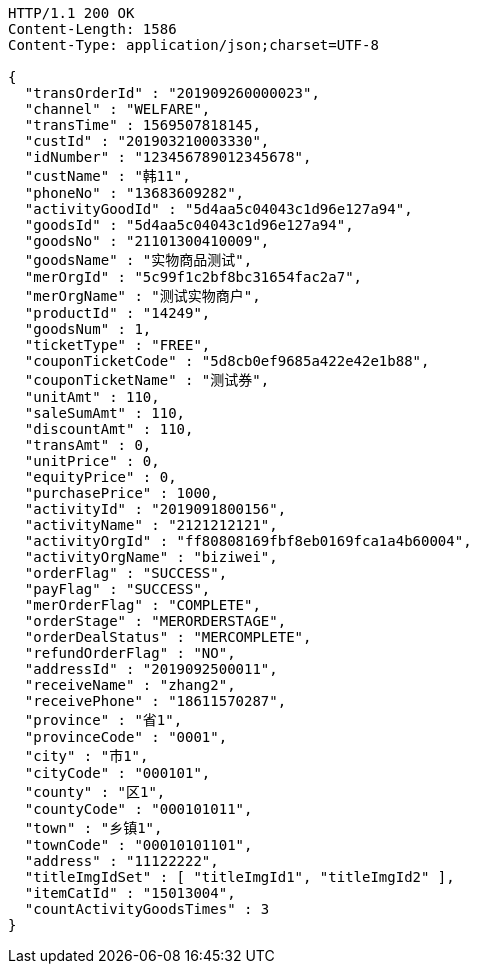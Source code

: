 [source,http,options="nowrap"]
----
HTTP/1.1 200 OK
Content-Length: 1586
Content-Type: application/json;charset=UTF-8

{
  "transOrderId" : "201909260000023",
  "channel" : "WELFARE",
  "transTime" : 1569507818145,
  "custId" : "201903210003330",
  "idNumber" : "123456789012345678",
  "custName" : "韩11",
  "phoneNo" : "13683609282",
  "activityGoodId" : "5d4aa5c04043c1d96e127a94",
  "goodsId" : "5d4aa5c04043c1d96e127a94",
  "goodsNo" : "21101300410009",
  "goodsName" : "实物商品测试",
  "merOrgId" : "5c99f1c2bf8bc31654fac2a7",
  "merOrgName" : "测试实物商户",
  "productId" : "14249",
  "goodsNum" : 1,
  "ticketType" : "FREE",
  "couponTicketCode" : "5d8cb0ef9685a422e42e1b88",
  "couponTicketName" : "测试券",
  "unitAmt" : 110,
  "saleSumAmt" : 110,
  "discountAmt" : 110,
  "transAmt" : 0,
  "unitPrice" : 0,
  "equityPrice" : 0,
  "purchasePrice" : 1000,
  "activityId" : "2019091800156",
  "activityName" : "2121212121",
  "activityOrgId" : "ff80808169fbf8eb0169fca1a4b60004",
  "activityOrgName" : "biziwei",
  "orderFlag" : "SUCCESS",
  "payFlag" : "SUCCESS",
  "merOrderFlag" : "COMPLETE",
  "orderStage" : "MERORDERSTAGE",
  "orderDealStatus" : "MERCOMPLETE",
  "refundOrderFlag" : "NO",
  "addressId" : "2019092500011",
  "receiveName" : "zhang2",
  "receivePhone" : "18611570287",
  "province" : "省1",
  "provinceCode" : "0001",
  "city" : "市1",
  "cityCode" : "000101",
  "county" : "区1",
  "countyCode" : "000101011",
  "town" : "乡镇1",
  "townCode" : "00010101101",
  "address" : "11122222",
  "titleImgIdSet" : [ "titleImgId1", "titleImgId2" ],
  "itemCatId" : "15013004",
  "countActivityGoodsTimes" : 3
}
----